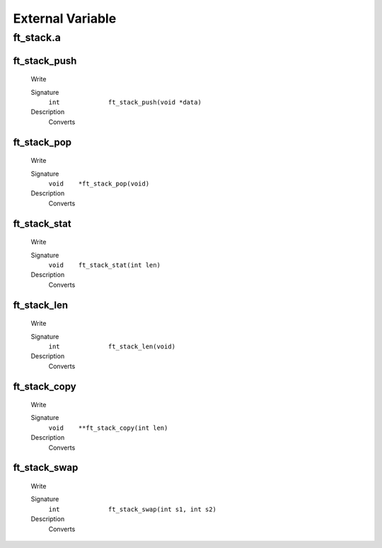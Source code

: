 External Variable
=================

ft_stack.a
----------
ft_stack_push
^^^^^^^^^^^^^
   Write

   Signature
      ``int		ft_stack_push(void *data)``

   Description
	  Converts

ft_stack_pop
^^^^^^^^^^^^
   Write

   Signature
      ``void	*ft_stack_pop(void)``

   Description
	  Converts

ft_stack_stat
^^^^^^^^^^^^^
   Write

   Signature
      ``void	ft_stack_stat(int len)``

   Description
	  Converts

ft_stack_len
^^^^^^^^^^^^
   Write

   Signature
      ``int		ft_stack_len(void)``

   Description
	  Converts

ft_stack_copy
^^^^^^^^^^^^^
   Write

   Signature
      ``void	**ft_stack_copy(int len)``

   Description
	  Converts

ft_stack_swap
^^^^^^^^^^^^^
   Write

   Signature
      ``int		ft_stack_swap(int s1, int s2)``

   Description
	  Converts
